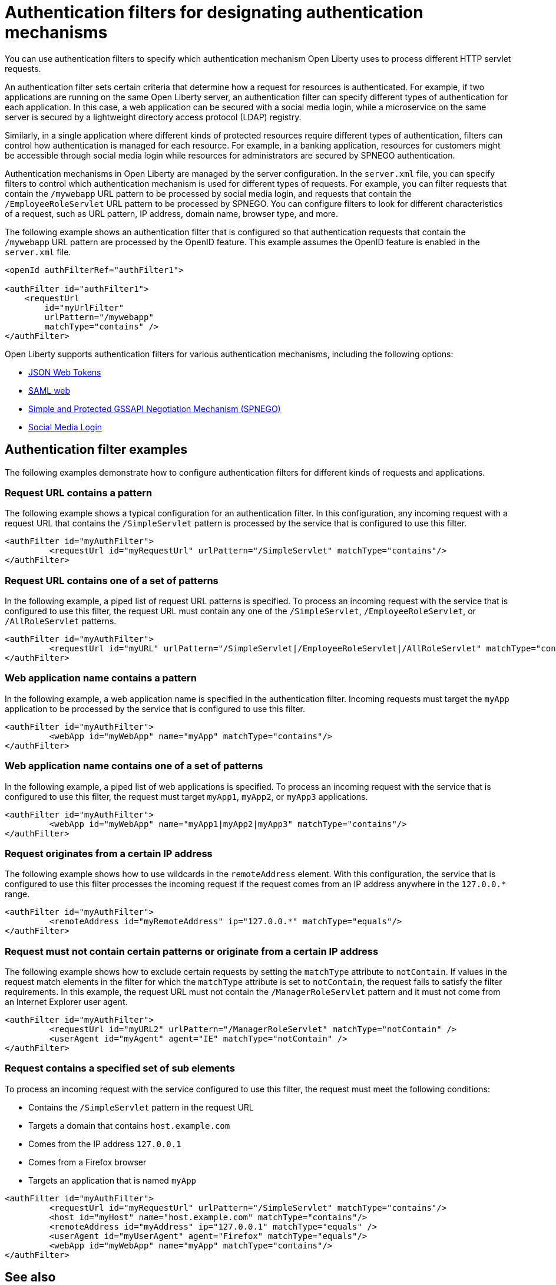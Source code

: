 // Copyright (c) 2020 IBM Corporation and others.
// Licensed under Creative Commons Attribution-NoDerivatives
// 4.0 International (CC BY-ND 4.0)
//   https://creativecommons.org/licenses/by-nd/4.0/
//
// Contributors:
//     IBM Corporation
//
:page-description: You can use authentication filters to specify which authentication mechanism Open Liberty uses to process different HTTP servlet requests.
:seo-title: Using authentication filters
:seo-description: You can use authentication filters to specify which authentication mechanism Open Liberty uses to process different HTTP servlet requests.
:page-layout: general-reference
:page-type: general
= Authentication filters for designating authentication mechanisms

You can use authentication filters to specify which authentication mechanism Open Liberty uses to process different HTTP servlet requests.

An authentication filter sets certain criteria that determine how a request for resources is authenticated. For example, if two applications are running on the same Open Liberty server, an authentication filter can specify different types of authentication for each application. In this case, a web application can be secured with a social media login, while a microservice on the same server is secured by a lightweight directory access protocol (LDAP) registry.

Similarly, in a single application where different kinds of protected resources require different types of authentication, filters can control how authentication is managed for each resource. For example, in a banking application, resources for customers might be accessible through social media login while resources for administrators are secured by SPNEGO authentication.

Authentication mechanisms in Open Liberty are managed by the server configuration. In the `server.xml` file, you can specify filters to control which authentication mechanism is used for different types of requests. For example, you can filter requests that contain the `/mywebapp` URL pattern to be processed by social media login, and requests that contain the `/EmployeeRoleServlet` URL pattern to be processed by SPNEGO. You can configure filters to look for different characteristics of a request, such as URL pattern, IP address, domain name, browser type, and more.

The following example shows an authentication filter that is configured so that authentication requests that contain the `/mywebapp` URL pattern are processed by the OpenID feature. This example assumes the OpenID feature is enabled in the `server.xml` file.

[source,java]
----
<openId authFilterRef="authFilter1">

<authFilter id="authFilter1">
    <requestUrl
        id="myUrlFilter"
        urlPattern="/mywebapp"
        matchType="contains" />
</authFilter>
----
Open Liberty supports authentication filters for various authentication mechanisms, including the following options:

* link:/docs/ref/general/#sso-config-jwt.html[JSON Web Tokens]
* link:/docs/ref/general/#sso-config-saml.html[SAML web]
* link:/docs/ref/general/#sso-config-spnego.html[Simple and Protected GSSAPI Negotiation Mechanism (SPNEGO)]
* link:/docs/ref/general/#sso-social-config.html[Social Media Login]

== Authentication filter examples

The following examples demonstrate how to configure authentication filters for different kinds of requests and applications.

=== Request URL contains a pattern
The following example shows a typical configuration for an authentication filter. In this configuration, any incoming request with a request URL that contains the `/SimpleServlet` pattern is processed by the service that is configured to use this filter.

[source,java]
----
<authFilter id="myAuthFilter">
         <requestUrl id="myRequestUrl" urlPattern="/SimpleServlet" matchType="contains"/>
</authFilter>
----

=== Request URL contains one of a set of patterns
In the following example, a piped list of request URL patterns is specified. To process an incoming request with the service that is configured to use this filter, the request URL must contain any one of the  `/SimpleServlet`, `/EmployeeRoleServlet`, or `/AllRoleServlet` patterns.

[source,java]
----
<authFilter id="myAuthFilter">
         <requestUrl id="myURL" urlPattern="/SimpleServlet|/EmployeeRoleServlet|/AllRoleServlet" matchType="contains" />
</authFilter>
----

=== Web application name contains a pattern
In the following example, a web application name is specified in the authentication filter. Incoming requests must target the `myApp` application to be processed by the service that is configured to use this filter.

[source,java]
----
<authFilter id="myAuthFilter">
         <webApp id="myWebApp" name="myApp" matchType="contains"/>
</authFilter>
----

=== Web application name contains one of a set of patterns
In the following example, a piped list of web applications is specified. To process an incoming request with the service that is configured to use this filter, the request must target  `myApp1`, `myApp2`, or `myApp3` applications.

[source,java]
----
<authFilter id="myAuthFilter">
         <webApp id="myWebApp" name="myApp1|myApp2|myApp3" matchType="contains"/>
</authFilter>
----

=== Request originates from a certain IP address
The following example shows how to use wildcards in the `remoteAddress` element. With this configuration, the service that is configured to use this filter processes the incoming request if the request comes from an IP address anywhere in the `127.0.0.*` range.

[source,java]
----
<authFilter id="myAuthFilter">
         <remoteAddress id="myRemoteAddress" ip="127.0.0.*" matchType="equals"/>
</authFilter>
----

=== Request must not contain certain patterns or originate from a certain IP address
The following example shows how to exclude certain requests by setting the `matchType` attribute to `notContain`. If values in the request match elements in the filter for which the `matchType` attribute is set to `notContain`, the request fails to satisfy the filter requirements. In this example, the request URL must not contain the `/ManagerRoleServlet` pattern and it must not come from an Internet Explorer user agent.

[source,java]
----
<authFilter id="myAuthFilter">
         <requestUrl id="myURL2" urlPattern="/ManagerRoleServlet" matchType="notContain" />
         <userAgent id="myAgent" agent="IE" matchType="notContain" />
</authFilter>
----

=== Request contains a specified set of sub elements
To process an incoming request with the service configured to use this filter, the request must meet the following conditions:

* Contains the `/SimpleServlet` pattern in the request URL
* Targets a domain that contains `host.example.com`
* Comes from the IP address `127.0.0.1`
* Comes from a Firefox browser
* Targets an application that is named `myApp`

[source,java]
----
<authFilter id="myAuthFilter">
         <requestUrl id="myRequestUrl" urlPattern="/SimpleServlet" matchType="contains"/>
         <host id="myHost" name="host.example.com" matchType="contains"/>
         <remoteAddress id="myAddress" ip="127.0.0.1" matchType="equals" />
         <userAgent id="myUserAgent" agent="Firefox" matchType="equals"/>
         <webApp id="myWebApp" name="myApp" matchType="contains"/>
</authFilter>
----

== See also

Authentication filters give you nuanced control over how you manage authentication to the protected resources in your application. For more information, see link:/docs/ref/config/#authFilter.html[Authentication Filter].
